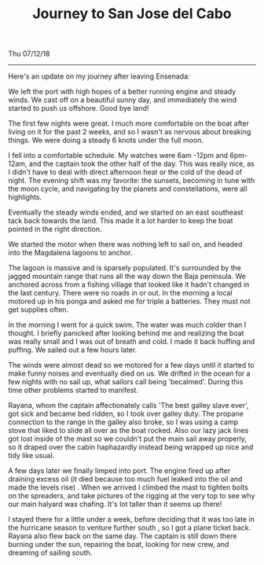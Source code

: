#+TITLE: Journey to San Jose del Cabo
Thu 07/12/18

--------------------------------------------------------------------------------

Here's an update on my journey after leaving Ensenada:

We left the port with high hopes of a better running engine and steady winds.
We cast off on a beautiful sunny day, and immediately the wind started to push us offshore.
Good bye land!

The first few nights were great. I much more comfortable on the boat after living on it for
the past 2 weeks, and so I wasn't as nervous about breaking things.
We were doing a steady 6 knots under the full moon.

I fell into a comfortable schedule. My watches were 6am -12pm and 6pm-12am,
and the captain took the other half of the day. This was really nice,
as I didn't have to deal with direct afternoon heat or the cold of the dead of night.
The evening shift was my favorite: the sunsets, becoming in tune with the moon cycle,
and navigating by the planets and constellations, were all highlights.

Eventually the steady winds ended, and we started on an east southeast tack back towards the land.
This made it a lot harder to keep the boat pointed in the right direction.

We started the motor when there was nothing left to sail on, and headed into the
Magdalena lagoons to anchor.

The lagoon is massive and is sparsely populated. It's surrounded by the jagged mountain range
that runs all the way down the Baja peninsula. We anchored across from a fishing village that
looked like it hadn't changed in the last century. There were no roads in or out.
In the morning a local motored up in his ponga and asked me for triple a batteries.
They must not get supplies often.

In the morning I went for a quick swim. The water was much colder than I thought.
I briefly panicked after looking behind me and realizing the boat was really small and I was
out of breath and cold. I made it back huffing and puffing. We sailed out a few hours later.

[[file:../../images/safe.jpg]]

The winds were almost dead so we motored for a few days until it started to make funny noises
and eventually died on us. We drifted in the ocean for a few nights with no sail up, what
sailors call being 'becalmed'. During this time other problems started to manifest.

Rayana, whom the captain affectionately calls 'The best galley slave ever',
got sick and became bed ridden,  so I took over galley duty.  The propane connection to the
range in the galley also broke,  so I was using a camp stove that liked to slide all over as
the boat rocked. Also our lazy jack lines got lost inside of the mast so we couldn't put
the main sail away properly, so it draped over the cabin haphazardly instead being wrapped
up nice and tidy like usual.

A few days later we finally limped into port. The engine fired up after draining excess oil
(it died because too much fuel leaked into the oil and made the levels rise) . When we arrived
I climbed the mast to tighten bolts on the spreaders, and take pictures of the rigging at the
very top to see why our main halyard was chafing. It's lot taller than it seems up there!

[[file:../../images/its_high.jpg]]

I stayed there for a little under a week, before deciding that it was too late in the hurricane
season to venture further south , so I got a plane ticket back. Rayana also flew
back on the same day. The captain is still down there burning under the sun, repairing the boat,
looking for new crew, and dreaming of sailing south.
